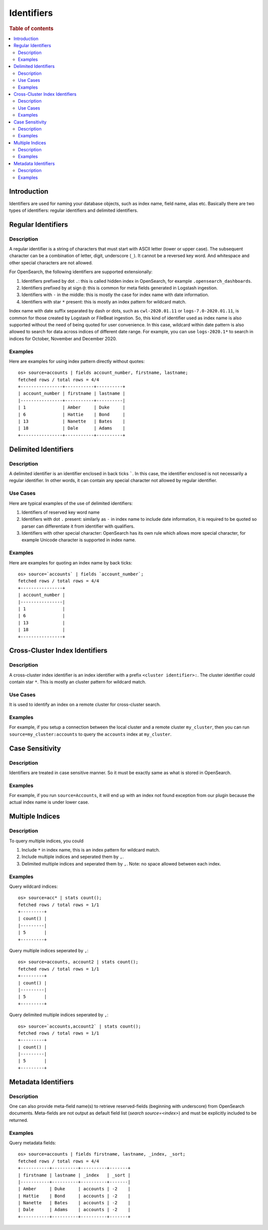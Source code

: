===========
Identifiers
===========

.. rubric:: Table of contents

.. contents::
   :local:
   :depth: 2


Introduction
============

Identifiers are used for naming your database objects, such as index name, field name, alias etc. Basically there are two types of identifiers: regular identifiers and delimited identifiers.


Regular Identifiers
===================

Description
-----------

A regular identifier is a string of characters that must start with ASCII letter (lower or upper case). The subsequent character can be a combination of letter, digit, underscore (``_``). It cannot be a reversed key word. And whitespace and other special characters are not allowed.

For OpenSearch, the following identifiers are supported extensionally:

1. Identifiers prefixed by dot ``.``: this is called hidden index in OpenSearch, for example ``.opensearch_dashboards``.
2. Identifiers prefixed by at sign ``@``: this is common for meta fields generated in Logstash ingestion.
3. Identifiers with ``-`` in the middle: this is mostly the case for index name with date information.
4. Identifiers with star ``*`` present: this is mostly an index pattern for wildcard match.

Index name with date suffix separated by dash or dots, such as ``cwl-2020.01.11`` or ``logs-7.0-2020.01.11``, is common for those created by Logstash or FileBeat ingestion. So, this kind of identifier used as index name is also supported without the need of being quoted for user convenience. In this case, wildcard within date pattern is also allowed to search for data across indices of different date range. For example, you can use ``logs-2020.1*`` to search in indices for October, November and December 2020.

Examples
--------

Here are examples for using index pattern directly without quotes::

    os> source=accounts | fields account_number, firstname, lastname;
    fetched rows / total rows = 4/4
    +----------------+-----------+----------+
    | account_number | firstname | lastname |
    |----------------+-----------+----------|
    | 1              | Amber     | Duke     |
    | 6              | Hattie    | Bond     |
    | 13             | Nanette   | Bates    |
    | 18             | Dale      | Adams    |
    +----------------+-----------+----------+


Delimited Identifiers
=====================

Description
-----------

A delimited identifier is an identifier enclosed in back ticks `````. In this case, the identifier enclosed is not necessarily a regular identifier. In other words, it can contain any special character not allowed by regular identifier.

Use Cases
---------

Here are typical examples of the use of delimited identifiers:

1. Identifiers of reserved key word name
2. Identifiers with dot ``.`` present: similarly as ``-`` in index name to include date information, it is required to be quoted so parser can differentiate it from identifier with qualifiers.
3. Identifiers with other special character: OpenSearch has its own rule which allows more special character, for example Unicode character is supported in index name.

Examples
--------

Here are examples for quoting an index name by back ticks::

    os> source=`accounts` | fields `account_number`;
    fetched rows / total rows = 4/4
    +----------------+
    | account_number |
    |----------------|
    | 1              |
    | 6              |
    | 13             |
    | 18             |
    +----------------+


Cross-Cluster Index Identifiers
===================

Description
-----------

A cross-cluster index identifier is an index identifier with a prefix ``<cluster identifier>:``. The cluster identifier could contain star ``*``. This is mostly an cluster pattern for wildcard match.

Use Cases
---------

It is used to identify an index on a remote cluster for cross-cluster search.

Examples
--------

For example, if you setup a connection between the local cluster and a remote cluster ``my_cluster``, then you can run ``source=my_cluster:accounts`` to query the ``accounts`` index at ``my_cluster``.


Case Sensitivity
================

Description
-----------

Identifiers are treated in case sensitive manner. So it must be exactly same as what is stored in OpenSearch.

Examples
--------

For example, if you run ``source=Accounts``, it will end up with an index not found exception from our plugin because the actual index name is under lower case.

Multiple Indices
================

Description
-----------

To query multiple indices, you could

1. Include ``*`` in index name, this is an index pattern for wildcard match.
2. Include multiple indices and seperated them by ``,``.
3. Delimited multiple indices and seperated them by ``,``. Note: no space allowed between each index.


Examples
---------

Query wildcard indices::

    os> source=acc* | stats count();
    fetched rows / total rows = 1/1
    +---------+
    | count() |
    |---------|
    | 5       |
    +---------+

Query multiple indices seperated by ``,``::

    os> source=accounts, account2 | stats count();
    fetched rows / total rows = 1/1
    +---------+
    | count() |
    |---------|
    | 5       |
    +---------+

Query delimited multiple indices seperated by ``,``::

    os> source=`accounts,account2` | stats count();
    fetched rows / total rows = 1/1
    +---------+
    | count() |
    |---------|
    | 5       |
    +---------+

Metadata Identifiers
====================

Description
-----------

One can also provide meta-field name(s) to retrieve reserved-fields (beginning with underscore) from OpenSearch documents. Meta-fields are not output
as default field list (`search source=<index>`) and must be explicitly included to be returned.

Examples
---------

Query metadata fields::

    os> source=accounts | fields firstname, lastname, _index, _sort;
    fetched rows / total rows = 4/4
    +-----------+----------+----------+-------+
    | firstname | lastname | _index   | _sort |
    |-----------+----------+----------+-------|
    | Amber     | Duke     | accounts | -2    |
    | Hattie    | Bond     | accounts | -2    |
    | Nanette   | Bates    | accounts | -2    |
    | Dale      | Adams    | accounts | -2    |
    +-----------+----------+----------+-------+

